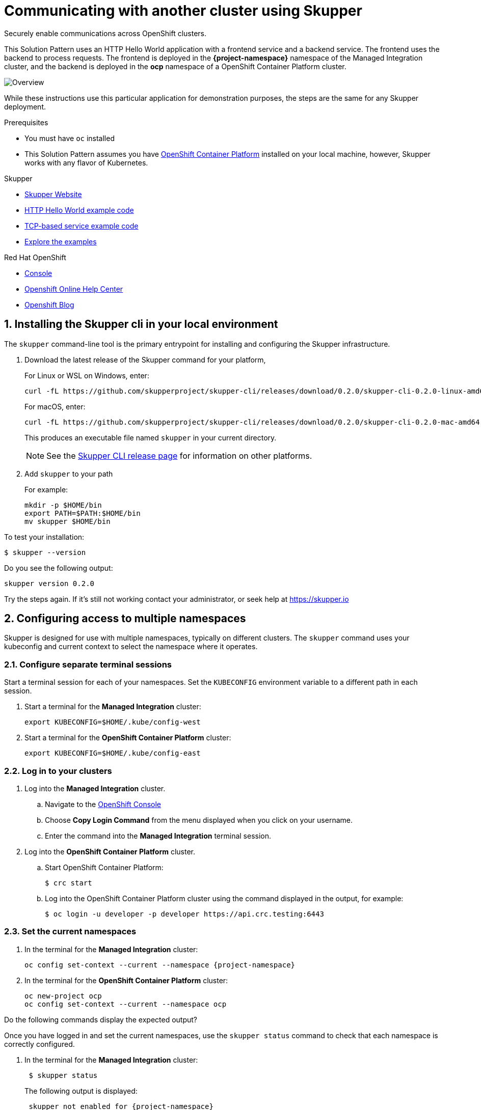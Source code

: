 :skupper-name: Skupper
:skupper_cli_release: 0.2.0



:west-cluster: Managed Integration
:west-namespace: {project-namespace}
:west-cli: oc
:skupper-west: skupper 1


:east-cluster: OpenShift Container Platform
:east-namespace: ocp
:east-docs-link: https://docs.openshift.com/container-platform/4.4/welcome/index.html
:east-cli: oc
:skupper-east: skupper 2


= Communicating with another cluster using Skupper

Securely enable communications across OpenShift clusters.


This Solution Pattern uses an HTTP Hello World application with a frontend service and a backend service.
The frontend uses the backend to process requests.
The frontend is deployed in the *{west-namespace}* namespace of the {west-cluster} cluster, and the backend is deployed in the *{east-namespace}* namespace of a {east-cluster} cluster.

:overview-uml: overview

image::Overview.svg[]



While these instructions use this particular application for demonstration purposes, the steps are the same for any Skupper
deployment.

.Prerequisites

* You must have `oc` installed

* This Solution Pattern assumes you have link:{east-docs-link}[{east-cluster}] installed on your local machine, however, Skupper works with any flavor of Kubernetes.

[type=walkthroughResource]
.Skupper
****
* https://skupper.io[Skupper Website]
* https://github.com/skupperproject/skupper-example-hello-world[HTTP Hello World example code]
* https://github.com/skupperproject/skupper-example-tcp-echo[TCP-based service example code]
* link:https://skupper.io/examples/index.html[Explore the examples]
****

[type=walkthroughResource,serviceName=openshift]
.Red Hat OpenShift
****
* link:{openshift-host}/console[Console, window="_blank"]
* link:https://help.openshift.com/[Openshift Online Help Center, window="_blank"]
* link:https://blog.openshift.com/[Openshift Blog, window="_blank"]
****
:sectnums:

[time=5]
== Installing the Skupper cli in your local environment

The `skupper` command-line tool is the primary entrypoint for
installing and configuring the Skupper infrastructure.

. Download the latest release of the Skupper command for your platform,
+
For Linux or WSL on Windows, enter:
+
[subs="attributes+"]
----
curl -fL https://github.com/skupperproject/skupper-cli/releases/download/{skupper_cli_release}/skupper-cli-{skupper_cli_release}-linux-amd64.tgz | tar -xzf -
----
+
For macOS, enter:
+
[subs="attributes+"]
----
curl -fL https://github.com/skupperproject/skupper-cli/releases/download/{skupper_cli_release}/skupper-cli-{skupper_cli_release}-mac-amd64.tgz | tar -xzf -
----
+
This produces an executable file named `skupper` in your current
directory.
+
NOTE: See the https://github.com/skupperproject/skupper-cli/releases[Skupper CLI release
page] for information on other platforms.

. Add `skupper` to your path
+
For example:
+
----
mkdir -p $HOME/bin
export PATH=$PATH:$HOME/bin
mv skupper $HOME/bin
----

[type=verification]
****
To test your installation:

----
$ skupper --version
----

Do you see the following output:

[subs="attributes+"]
----
skupper version {skupper_cli_release}
----
****

[type=verificationFail]
Try the steps again. If it's still not working contact your administrator, or seek help at https://skupper.io


[time=5]
== Configuring access to multiple namespaces

Skupper is designed for use with multiple namespaces, typically on
different clusters.  The `skupper` command uses your kubeconfig and
current context to select the namespace where it operates.

=== Configure separate terminal sessions

Start a terminal session for each of your namespaces.  Set the
`KUBECONFIG` environment variable to a different path in each session.

. Start a terminal for the *{west-cluster}* cluster:

 export KUBECONFIG=$HOME/.kube/config-west

. Start a terminal for the *{east-cluster}* cluster:

 export KUBECONFIG=$HOME/.kube/config-east

=== Log in to your clusters


. Log into the *{west-cluster}* cluster.

.. Navigate to the link:{openshift-host}/console[OpenShift Console, window="_blank"]

.. Choose *Copy Login Command* from the menu displayed when you click on your username.

.. Enter the command into the *{west-cluster}* terminal session.

. Log into the *{east-cluster}* cluster.

.. Start {east-cluster}:

 $ crc start

.. Log into the {east-cluster} cluster using the command displayed in the output, for example:

 $ oc login -u developer -p developer https://api.crc.testing:6443


=== Set the current namespaces

. In the terminal for the *{west-cluster}* cluster:
+
[subs="attributes+"]
----
{west-cli} config set-context --current --namespace {west-namespace}
----

. In the terminal for the *{east-cluster}* cluster:
+
[subs="attributes+"]
----
{east-cli} new-project {east-namespace}
{east-cli} config set-context --current --namespace {east-namespace}
----

[type=verification]
****
Do the following commands display the expected output?

Once you have logged in and set the current namespaces, use the
`skupper status` command to check that each namespace is correctly
configured.

. In the terminal for the *{west-cluster}* cluster:
+
[subs="attributes+"]
----
 $ skupper status
----
+
The following output is displayed:
+
[subs="attributes+"]
----
 skupper not enabled for {west-namespace}
----
. In the terminal for the *{east-cluster}* cluster:
+
[subs="attributes+"]
----
 $ skupper status
----
+
The following output is displayed:
+
[subs="attributes+"]
----
 skupper not enabled for {east-namespace}
----

****

[type=verificationFail]
Try the steps again. If it's still not working contact your administrator, or seek help at https://skupper.io


[time=5]
== Installing the Skupper router and connecting the namespaces

Running the `skupper init` command in east namespace installs the router.

Connecting namespaces requires you use the following commands:

* The `skupper connection-token` command generates a secret token that
signifies permission to connect.  The token also carries the
connection details.

* The `skupper connect` command then uses the
connection token to establish a connection to the namespace that
generated it.

NOTE: Anyone who has the connection token can connect to your namespace.  Make sure that only those
you trust have access to it.


=== Install the router in both namespaces

. In the terminal for the {west-cluster}:
+
----
 $ skupper init
----
+
The following output is displayed:
+
[subs="attributes+"]
----
 Skupper is now installed in namespace '{west-namespace}'.  Use 'skupper status' to get more information.
----

. In the terminal for the {east-cluster}:
+
----
 $ skupper init --edge
----
+
The following output is displayed:
+
[subs="attributes+"]
----
 Skupper is now installed in namespace '{east-namespace}'.  Use 'skupper status' to get more information.
----

NOTE: Using the `--edge` argument in the {east-namespace} namespace disables network ingress at the
Skupper router layer.


=== Connect your namespaces


. Generate a token in the *{west-namespace}*:
+
 skupper connection-token $HOME/secret.yaml

. Use the token in the *{east-namespace}* to form a connection
+
 skupper connect $HOME/secret.yaml

[type=verification]
****
Do the following commands display the expected output?

Use the
`skupper status` command to check that each namespace is correctly
configured.

. In the terminal for the *{west-cluster}* cluster:
+
----
 $ skupper status
----
+
The following output is displayed:
+
[subs="attributes+"]
----
 skupper enabled for {west-namespace}.  It is connected to 1 other site.
----

. In the terminal for the *{east-cluster}* cluster:
+
----
 $ skupper status
----
+
The following output is displayed:
+
[subs="attributes+"]
----
 skupper enabled for {east-namespace}. It is connected to 1 other site.

----
****

[type=verificationFail]
Try the steps again. If it's still not working contact your administrator, or seek help at https://skupper.io


[time=5]
== Exposing the services

You now have a Skupper network capable of multi-cluster communication,
but no services are attached to it.

This task describes how to use  the `skupper
expose` command to make a Kubernetes deployment on one namespace
available on all the connected namespaces.


=== Deploy the frontend and backend services

. Start the frontend in the *{west-cluster}* cluster:
+
 oc create deployment hello-world-frontend --image quay.io/skupper/hello-world-frontend

. Start the backend in the *{east-cluster}* cluster:
+
 oc create deployment hello-world-backend --image quay.io/skupper/hello-world-backend

=== Expose the backend service

At this point, we have the frontend and backend services running, but
the frontend has no way to contact the backend.  The frontend and
backend are in different namespaces and different clusters),
and the backend has no public ingress.

Use the `skupper expose` command in the {east-cluster} to make `hello-world-backend`
available in the {west-cluster}.

. In the terminal for the {east-cluster}:
+
 skupper expose deployment hello-world-backend --port 8080 --protocol http

. Check that the backend service is represented in the {west-cluster}:
+
 oc get services
+
The output should be similar to the following:
+
 $ kubectl get services
 NAME                   TYPE           CLUSTER-IP      EXTERNAL-IP     PORT(S)       AGE
 hello-world-backend    ClusterIP      10.96.175.18    <none>          8080/TCP      1m30s


=== Create a route

. In the {west-cluster}, expose a route:
+
 oc expose deployment hello-world-frontend --port 8080 --type LoadBalancer

. Navigate to the link:{openshift-host}/console[OpenShift Console, window="_blank"]

. Switch to the {west-namespace} project.

. In the *Overview*, expand the *hello-world-frontend* application.

. Click *Create Route*. This creates a route and displays a URL.


[type=verification]
****

Click the newly created URL.

Is the output  similar to the following:

 I am the frontend.  The backend says 'Hello from hello-world-backend-6d58c544fc-dhzz2 (1)'.

****

[type=verificationFail]
Try the steps again. If it's still not working contact your administrator, or seek help at https://skupper.io
